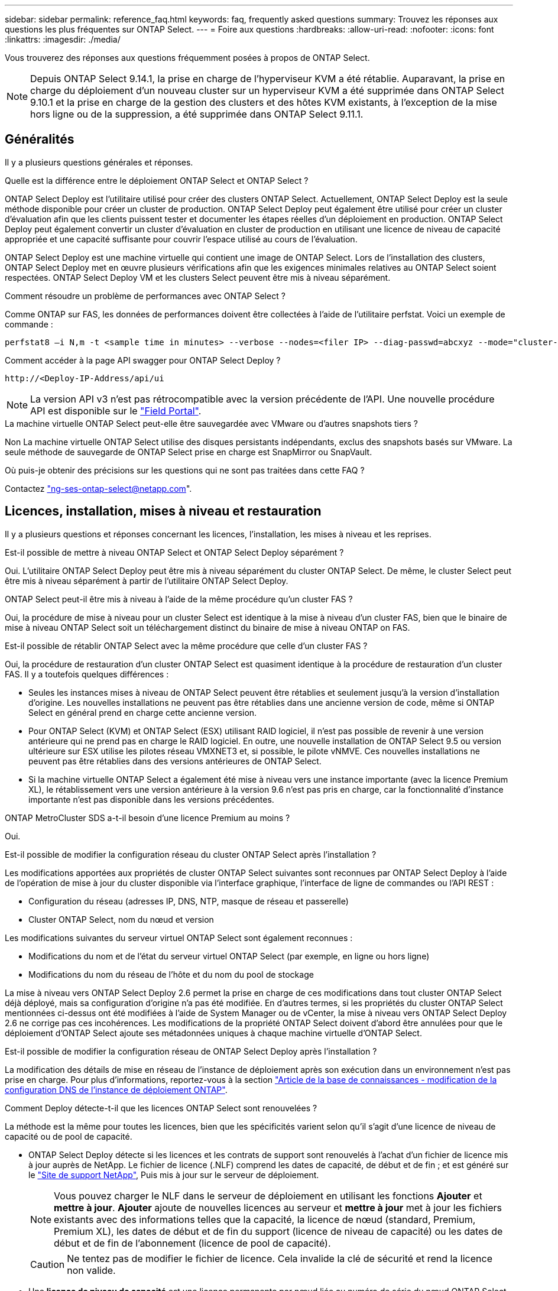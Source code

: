 ---
sidebar: sidebar 
permalink: reference_faq.html 
keywords: faq, frequently asked questions 
summary: Trouvez les réponses aux questions les plus fréquentes sur ONTAP Select. 
---
= Foire aux questions
:hardbreaks:
:allow-uri-read: 
:nofooter: 
:icons: font
:linkattrs: 
:imagesdir: ./media/


[role="lead"]
Vous trouverez des réponses aux questions fréquemment posées à propos de ONTAP Select.

[NOTE]
====
Depuis ONTAP Select 9.14.1, la prise en charge de l'hyperviseur KVM a été rétablie. Auparavant, la prise en charge du déploiement d'un nouveau cluster sur un hyperviseur KVM a été supprimée dans ONTAP Select 9.10.1 et la prise en charge de la gestion des clusters et des hôtes KVM existants, à l'exception de la mise hors ligne ou de la suppression, a été supprimée dans ONTAP Select 9.11.1.

====


== Généralités

Il y a plusieurs questions générales et réponses.

.Quelle est la différence entre le déploiement ONTAP Select et ONTAP Select ?
ONTAP Select Deploy est l'utilitaire utilisé pour créer des clusters ONTAP Select. Actuellement, ONTAP Select Deploy est la seule méthode disponible pour créer un cluster de production. ONTAP Select Deploy peut également être utilisé pour créer un cluster d'évaluation afin que les clients puissent tester et documenter les étapes réelles d'un déploiement en production. ONTAP Select Deploy peut également convertir un cluster d'évaluation en cluster de production en utilisant une licence de niveau de capacité appropriée et une capacité suffisante pour couvrir l'espace utilisé au cours de l'évaluation.

ONTAP Select Deploy est une machine virtuelle qui contient une image de ONTAP Select. Lors de l'installation des clusters, ONTAP Select Deploy met en œuvre plusieurs vérifications afin que les exigences minimales relatives au ONTAP Select soient respectées. ONTAP Select Deploy VM et les clusters Select peuvent être mis à niveau séparément.

.Comment résoudre un problème de performances avec ONTAP Select ?
Comme ONTAP sur FAS, les données de performances doivent être collectées à l'aide de l'utilitaire perfstat. Voici un exemple de commande :

[listing]
----
perfstat8 –i N,m -t <sample time in minutes> --verbose --nodes=<filer IP> --diag-passwd=abcxyz --mode="cluster-mode" > <name of output file>
----
.Comment accéder à la page API swagger pour ONTAP Select Deploy ?
[listing]
----
http://<Deploy-IP-Address/api/ui
----

NOTE: La version API v3 n'est pas rétrocompatible avec la version précédente de l'API. Une nouvelle procédure API est disponible sur le https://library.netapp.com/ecm/ecm_download_file/ECMLP2845694["Field Portal"^].

.La machine virtuelle ONTAP Select peut-elle être sauvegardée avec VMware ou d'autres snapshots tiers ?
Non La machine virtuelle ONTAP Select utilise des disques persistants indépendants, exclus des snapshots basés sur VMware. La seule méthode de sauvegarde de ONTAP Select prise en charge est SnapMirror ou SnapVault.

.Où puis-je obtenir des précisions sur les questions qui ne sont pas traitées dans cette FAQ ?
Contactez link:mailto:ng-ses-ontap-select@netapp.com["ng-ses-ontap-select@netapp.com"].



== Licences, installation, mises à niveau et restauration

Il y a plusieurs questions et réponses concernant les licences, l'installation, les mises à niveau et les reprises.

.Est-il possible de mettre à niveau ONTAP Select et ONTAP Select Deploy séparément ?
Oui. L'utilitaire ONTAP Select Deploy peut être mis à niveau séparément du cluster ONTAP Select. De même, le cluster Select peut être mis à niveau séparément à partir de l'utilitaire ONTAP Select Deploy.

.ONTAP Select peut-il être mis à niveau à l'aide de la même procédure qu'un cluster FAS ?
Oui, la procédure de mise à niveau pour un cluster Select est identique à la mise à niveau d'un cluster FAS, bien que le binaire de mise à niveau ONTAP Select soit un téléchargement distinct du binaire de mise à niveau ONTAP on FAS.

.Est-il possible de rétablir ONTAP Select avec la même procédure que celle d'un cluster FAS ?
Oui, la procédure de restauration d'un cluster ONTAP Select est quasiment identique à la procédure de restauration d'un cluster FAS. Il y a toutefois quelques différences :

* Seules les instances mises à niveau de ONTAP Select peuvent être rétablies et seulement jusqu'à la version d'installation d'origine. Les nouvelles installations ne peuvent pas être rétablies dans une ancienne version de code, même si ONTAP Select en général prend en charge cette ancienne version.
* Pour ONTAP Select (KVM) et ONTAP Select (ESX) utilisant RAID logiciel, il n'est pas possible de revenir à une version antérieure qui ne prend pas en charge le RAID logiciel. En outre, une nouvelle installation de ONTAP Select 9.5 ou version ultérieure sur ESX utilise les pilotes réseau VMXNET3 et, si possible, le pilote vNMVE. Ces nouvelles installations ne peuvent pas être rétablies dans des versions antérieures de ONTAP Select.
* Si la machine virtuelle ONTAP Select a également été mise à niveau vers une instance importante (avec la licence Premium XL), le rétablissement vers une version antérieure à la version 9.6 n'est pas pris en charge, car la fonctionnalité d'instance importante n'est pas disponible dans les versions précédentes.


.ONTAP MetroCluster SDS a-t-il besoin d'une licence Premium au moins ?
Oui.

.Est-il possible de modifier la configuration réseau du cluster ONTAP Select après l'installation ?
Les modifications apportées aux propriétés de cluster ONTAP Select suivantes sont reconnues par ONTAP Select Deploy à l'aide de l'opération de mise à jour du cluster disponible via l'interface graphique, l'interface de ligne de commandes ou l'API REST :

* Configuration du réseau (adresses IP, DNS, NTP, masque de réseau et passerelle)
* Cluster ONTAP Select, nom du nœud et version


Les modifications suivantes du serveur virtuel ONTAP Select sont également reconnues :

* Modifications du nom et de l'état du serveur virtuel ONTAP Select (par exemple, en ligne ou hors ligne)
* Modifications du nom du réseau de l'hôte et du nom du pool de stockage


La mise à niveau vers ONTAP Select Deploy 2.6 permet la prise en charge de ces modifications dans tout cluster ONTAP Select déjà déployé, mais sa configuration d'origine n'a pas été modifiée. En d'autres termes, si les propriétés du cluster ONTAP Select mentionnées ci-dessus ont été modifiées à l'aide de System Manager ou de vCenter, la mise à niveau vers ONTAP Select Deploy 2.6 ne corrige pas ces incohérences. Les modifications de la propriété ONTAP Select doivent d'abord être annulées pour que le déploiement d'ONTAP Select ajoute ses métadonnées uniques à chaque machine virtuelle d'ONTAP Select.

.Est-il possible de modifier la configuration réseau de ONTAP Select Deploy après l'installation ?
La modification des détails de mise en réseau de l'instance de déploiement après son exécution dans un environnement n'est pas prise en charge. Pour plus d'informations, reportez-vous à la section link:https://kb.netapp.com/onprem/ontap/ONTAP_Select/Modifying_DNS_configuration_of_ONTAP_Deploy_instance["Article de la base de connaissances - modification de la configuration DNS de l'instance de déploiement ONTAP"^].

.Comment Deploy détecte-t-il que les licences ONTAP Select sont renouvelées ?
La méthode est la même pour toutes les licences, bien que les spécificités varient selon qu'il s'agit d'une licence de niveau de capacité ou de pool de capacité.

* ONTAP Select Deploy détecte si les licences et les contrats de support sont renouvelés à l'achat d'un fichier de licence mis à jour auprès de NetApp. Le fichier de licence (.NLF) comprend les dates de capacité, de début et de fin ; et est généré sur le link:https://mysupport.netapp.com/site/["Site de support NetApp"^], Puis mis à jour sur le serveur de déploiement.
+

NOTE: Vous pouvez charger le NLF dans le serveur de déploiement en utilisant les fonctions *Ajouter* et *mettre à jour*. *Ajouter* ajoute de nouvelles licences au serveur et *mettre à jour* met à jour les fichiers existants avec des informations telles que la capacité, la licence de nœud (standard, Premium, Premium XL), les dates de début et de fin du support (licence de niveau de capacité) ou les dates de début et de fin de l'abonnement (licence de pool de capacité).

+

CAUTION: Ne tentez pas de modifier le fichier de licence. Cela invalide la clé de sécurité et rend la licence non valide.

* Une *licence de niveau de capacité* est une licence permanente par nœud liée au numéro de série du nœud ONTAP Select. Il est vendu avec un contrat de support distinct. Pendant que la licence est permanente, le contrat de support doit être renouvelé pour accéder aux mises à niveau ONTAP Select et bénéficier de l'assistance du support technique NetApp. Un contrat de support en cours de validité est également requis pour modifier les paramètres de licence, tels que la capacité ou la taille du nœud.
+
L'achat d'une mise à jour de licence de niveau de capacité, d'une modification de paramètre ou d'un renouvellement de contrat de support nécessite le numéro de série du nœud dans le cadre de la commande. Les numéros de série des nœuds de niveau de capacité comportent neuf chiffres et commencent par le numéro « 32 ».

+
Une fois l'achat terminé et le fichier de licence généré, il est téléchargé sur le serveur de déploiement à l'aide de la fonction *Update*.

* Une *licence de pool de capacité* est un abonnement permettant d'utiliser un pool de capacité et une taille de nœud spécifiques (standard, Premium, Premium XL) pour déployer un ou plusieurs clusters. L'abonnement comprend le droit d'utiliser une licence et un support pour une durée spécifiée. Le droit d'utiliser une licence et le contrat de support ont des dates de début et de fin spécifiées.


.Comment le déploiement détecte-t-il si les nœuds ont renouvelé des licences ou un contrat de support ?
L'achat, la génération et le téléchargement d'un fichier de licence mis à jour permettent à Deploy de détecter les licences et les contrats de support renouvelés.

Si la date de fin d'un contrat de support pour le niveau de capacité est dépassée, le nœud peut rester en cours d'exécution, mais vous ne pouvez pas télécharger et installer les mises à jour de ONTAP, ou bien appeler le support technique NetApp pour obtenir de l'aide sans mettre à jour au préalable le contrat de support.

Si un abonnement au pool de capacité expire, le système vous avertit d'abord mais après 30 jours, si le système s'arrête, il ne redémarre pas tant qu'un abonnement mis à jour n'est pas installé sur le serveur de déploiement.



== Stockage

Plusieurs questions et réponses concernant le stockage sont à poser.

.Une seule instance ONTAP Select peut-elle créer des clusters sur ESX et KVM ?
Oui. ONTAP Select Deploy peut être installé sur KVM ou ESX, et les deux installations peuvent créer des clusters ONTAP Select sur l'un ou l'autre des hyperviseurs.

.VCenter est-il requis pour ONTAP Select sur ESX ?
Si les hôtes ESX sont sous licence appropriée, il est inutile de gérer les hôtes ESX par un serveur vCenter. Toutefois, si les hôtes sont gérés par un serveur vCenter, vous devez configurer le déploiement de ONTAP Select pour utiliser ce serveur vCenter. En d'autres termes, vous ne pouvez pas configurer des hôtes ESX comme autonomes dans ONTAP Select Deploy s'ils sont gérés activement par vCenter Server. Notez que ONTAP Select Deploy VM s'appuie sur vCenter pour suivre toutes les migrations de VM ONTAP Select entre les hôtes ESXi en raison d'un événement vMotion ou VMware HA.

.Qu'est-ce que le RAID logiciel ?
ONTAP Select peut utiliser des serveurs sans contrôleur RAID matériel. Dans ce cas, la fonctionnalité RAID est implémentée dans le logiciel. Avec la technologie RAID logicielle, les disques SSD et NVMe sont pris en charge. Le démarrage ONTAP Select et les disques centraux doivent tout de même résider dans une partition virtualisée (pool de stockage ou datastore). ONTAP Select utilise RD2 (partitionnement données-racines) pour partitionner les disques SSD. La partition racine ONTAP Select réside donc sur les mêmes piles de disques physiques utilisées pour les agrégats de données. Toutefois, l'agrégat racine, l'amorçage et les disques virtualisés centraux ne sont pas pris en compte par rapport à la licence de capacité.

Toutes les méthodes RAID disponibles sur les systèmes AFF/FAS sont également disponibles pour ONTAP Select. Notamment RAID 4, RAID DP et RAID-TEC. Le nombre minimal de disques SSD varie en fonction du type de configuration RAID choisi. Les meilleures pratiques exigent la présence d'au moins une pièce de rechange. Les disques de secours et de parité ne sont pas pris en compte pour la licence de capacité.

.En quoi le RAID logiciel est-il différent d'une configuration RAID matérielle ?
La technologie RAID logicielle est une couche de la pile logicielle ONTAP. Le logiciel RAID offre un contrôle plus administratif, car les disques physiques sont partitionnés et disponibles en tant que disques bruts au sein de la machine virtuelle ONTAP Select. Alors qu'avec le RAID matériel, une seule grande LUN est généralement disponible, puis peut être sculptée pour créer des Kfiles d'attente VMDs visibles au sein de ONTAP Select. Il est disponible en option et peut être utilisé à la place d'un RAID matériel.

Voici quelques-unes des conditions requises pour le RAID logiciel :

* Pris en charge pour ESX et KVM
+
** Depuis ONTAP Select 9.14.1, la prise en charge de l'hyperviseur KVM a été rétablie. Auparavant, la prise en charge de l'hyperviseur KVM a été supprimée dans ONTAP Select 9.10.1.


* Taille des disques physiques pris en charge : 200 Go – 32 To
* Pris en charge uniquement sur les configurations DAS
* Prise en charge avec des disques SSD ou NVMe
* Requiert une licence Premium ou Premium XL ONTAP Select
* Le contrôleur RAID matériel doit être absent ou désactivé ou fonctionner en mode SAS HBA
* Un pool de stockage LVM ou un datastore basé sur une LUN dédiée doit être utilisé pour les disques système : core dump, boot/NVRAM et le médiateur.


.ONTAP Select pour KVM prend-il en charge plusieurs liaisons NIC ?
Lors de l'installation sur KVM, vous devez utiliser une liaison unique et un pont unique. Un hôte avec deux ou quatre ports physiques doit avoir tous les ports dans la même liaison.

.Comment ONTAP Select signale-t-il une panne de disque physique ou de carte réseau dans l'hôte de l'hyperviseur ou signale-t-il une alerte ? ONTAP Select récupère-t-il ces informations depuis l'hyperviseur ou doit-il être défini au niveau de l'hyperviseur ?
Lors de l'utilisation d'un contrôleur RAID matériel, ONTAP Select ignore largement les problèmes de serveur sous-jacent. Si le serveur est configuré selon nos meilleures pratiques, une certaine redondance devrait exister. Nous recommandons la solution RAID 5/6 pour résister aux défaillances de disques. Pour les configurations RAID logicielles, ONTAP émet des alertes concernant les pannes de disque et, s'il existe un disque de rechange, lance la reconstruction du disque.

Vous devez utiliser au moins deux cartes réseau physiques pour éviter un point de défaillance unique au niveau de la couche réseau. NetApp recommande que les groupes de ports internes, de gestion et de données disposent de cartes réseau et d'une liaison montante ou plus dans l'équipe ou le lien. Cette configuration garantit que, en cas de défaillance de la liaison montante, le commutateur virtuel déplace le trafic de la liaison montante défaillante vers une liaison montante saine dans l'équipe NIC. Pour plus de détails sur la configuration réseau recommandée, reportez-vous à la section link:reference_plan_best_practices.html#networking["Résumé des meilleures pratiques : la mise en réseau"].

Toutes les autres erreurs sont gérées par ONTAP HA dans le cas d'un cluster à deux ou à quatre nœuds. Si le serveur d'hyperviseur doit être remplacé et que le cluster ONTAP Select doit être reconstitué avec un nouveau serveur, contactez le support technique NetApp.

.Quelle est la taille maximale des datastores ONTAP Select prise en charge ?
Toutes les configurations, y compris VSAN, prennent en charge 400 To de stockage par nœud ONTAP Select.

Lorsque vous effectuez une installation sur des datastores de taille supérieure à la taille maximale prise en charge, vous devez utiliser Capacity Cap lors de la configuration du produit.

.Comment augmenter la capacité d'un nœud ONTAP Select ?
ONTAP Select Deploy contient un workflow d'ajout de stockage qui prend en charge l'extension de capacité sur un nœud ONTAP Select. Vous pouvez développer le stockage sous gestion en utilisant l'espace du même datastore (si de l'espace est toujours disponible) ou en ajoutant de l'espace à partir d'un datastore distinct. La combinaison de datastores locaux et distants dans le même agrégat n'est pas prise en charge.

Storage Add prend également en charge le RAID logiciel. Toutefois, dans le cas d'un RAID logiciel, des disques physiques supplémentaires doivent être ajoutés à la machine virtuelle ONTAP Select. L'ajout de stockage est semblable à la gestion d'une baie FAS ou AFF. Vous devez tenir compte des tailles de groupe RAID et des disques lors de l'ajout de stockage à un nœud ONTAP Select à l'aide du logiciel RAID.

.ONTAP Select prend-il en charge les datastores VSAN ou de type baie externe ?
ONTAP Select Deploy et ONTAP Select for ESX prennent en charge la configuration d'un cluster ONTAP Select à nœud unique en utilisant un VSAN ou un type de baie externe de datastore pour son pool de stockage.

ONTAP Select Deploy et ONTAP Select for KVM prennent en charge la configuration d'un cluster ONTAP Select à nœud unique à l'aide d'un type de pool de stockage logique partagé sur les baies externes. Les pools de stockage peuvent être basés sur iSCSI ou FC/FCoE. Les autres types de pools de stockage ne sont pas pris en charge.

Les clusters haute disponibilité à plusieurs nœuds sur un système de stockage partagé sont pris en charge.

.ONTAP Select prend-il en charge les clusters à plusieurs nœuds sur VSAN ou tout autre stockage externe partagé incluant certaines piles HCI ?
Les clusters à plusieurs nœuds qui utilisent un stockage externe (multinœud vNAS) sont pris en charge pour ESX et KVM. Le mélange d'hyperviseurs dans le même cluster n'est pas pris en charge. Une architecture haute disponibilité sur stockage partagé implique toujours que chaque nœud d'une paire haute disponibilité possède une copie en miroir de ses données partenaires. Toutefois, un cluster à plusieurs nœuds tire parti des avantages de la continuité de l'activité de ONTAP, contrairement à un cluster à un seul nœud qui repose sur VMware HA ou KVM Live Motion.

Bien que le déploiement ONTAP Select permet de prendre en charge plusieurs machines virtuelles ONTAP Select sur le même hôte, il n'autorise pas ces instances à faire partie du même cluster ONTAP Select lors de la création du cluster. Pour les environnements ESX, NetApp recommande de créer des règles d'anti-affinité des machines virtuelles afin que VMware HA ne tente pas de migrer plusieurs machines virtuelles ONTAP Select depuis le même cluster ONTAP Select vers un hôte ESX unique. De plus, si ONTAP Select Deploy détecte qu'une migration de vMotion ou en direct d'une machine virtuelle ONTAP Select se sont traduites par une violation de nos meilleures pratiques, telles que deux nœuds ONTAP Select se terminant sur le même hôte physique, ONTAP Select Deploy envoie une alerte dans l'interface graphique de déploiement et le journal. La seule façon dont ONTAP Select déploie l'emplacement des machines virtuelles ONTAP Select est suite à une opération manuelle de mise à jour de clusters qui doit être effectuée par l'administrateur du déploiement ONTAP Select. Aucune fonctionnalité du déploiement ONTAP Select n'active la surveillance proactive, et l'alerte n'est visible que via l'interface graphique ou le journal du déploiement. En d'autres termes, cette alerte ne peut pas être transmise à une infrastructure de surveillance centralisée.

.ONTAP Select prend-il en charge NSX VXLAN de VMware ?
Les groupes de ports NSX-V VXLAN sont pris en charge. Pour la haute disponibilité multinœud, y compris ONTAP MetroCluster SDS, assurez-vous de configurer la MTU du réseau interne entre 7500 et 8900 (au lieu de 9000) afin d'adapter la surcharge VXLAN. La MTU du réseau interne peut être configurée avec ONTAP Select Deploy lors du déploiement d'un cluster.

.ONTAP Select prend-il en charge la migration KVM ?
Les machines virtuelles ONTAP Select exécutées sur des pools de stockage de baies externes prennent en charge les migrations dynamiques de virsh.

.Ai-je besoin d'AF ONTAP Select Premium pour VSAN ?
Non, toutes les versions sont prises en charge, que les configurations VSAN ou baie externe soient 100 % Flash.

.Quels sont les paramètres VSAN FTT/FTM pris en charge ?
La machine virtuelle Select hérite de la règle de stockage du datastore VSAN et aucune restriction n'est appliquée aux paramètres FTT/FTM. Notez toutefois que, en fonction des paramètres FTT/FTM, la taille de la machine virtuelle ONTAP Select peut être nettement supérieure à la capacité configurée lors de sa configuration. ONTAP Select utilise des VMDK à mise à zéro et non volumineux qui sont créés lors de la configuration. Pour éviter d'affecter les autres VM utilisant le même datastore partagé, il est important de prévoir une capacité disponible suffisante dans le datastore afin de prendre en charge la taille de machine virtuelle véritablement Select telle que dérivée de la capacité Select et des paramètres FTT/FTM.

.Est-il possible d'exécuter plusieurs nœuds ONTAP Select sur un même hôte s'ils font partie de différents clusters Select ?
Il est possible de configurer plusieurs nœuds ONTAP Select sur le même hôte pour les configurations vNAS uniquement, tant que ces nœuds ne font pas partie du même cluster ONTAP Select. Cette opération n'est pas prise en charge dans les configurations DAS, car plusieurs nœuds ONTAP Select sur le même hôte physique seraient concurrents en vue de l'accès au contrôleur RAID.

.Peut-on disposer d'un hôte avec un seul port 10GE sur le ONTAP Select. Est-il disponible pour ESX et KVM ?
Vous pouvez utiliser un seul port 10GE pour la connexion au réseau externe. Cependant, NetApp vous recommande de l'utiliser uniquement dans les environnements de petit format limités. Cette opération est prise en charge par ESX et KVM.

.Quels processus supplémentaires devez-vous exécuter pour effectuer une migration en direct sur KVM ?
Vous devez installer et exécuter des composants open source CLVM et Pacemaker (pcs) sur chaque hôte participant à la migration en direct. Vous devez accéder aux mêmes groupes de volumes sur chaque hôte.



== VCenter

Il existe plusieurs questions et réponses concernant VMware vCenter.

.Comment ONTAP Select déploie-t-il la communication avec vCenter et quels ports de pare-feu doivent être ouverts ?
ONTAP Select Deploy utilise l'API VMware VIX pour communiquer avec le vCenter et/ou l'hôte ESX. La documentation VMware indique que la connexion initiale à un serveur vCenter ou à un hôte ESX se fait à l'aide de HTTPS/SOAP sur le port TCP 443. Il s'agit du port pour la sécurisation de HTTP via TLS/SSL. Ensuite, une connexion à l'hôte ESX est ouverte sur un socket situé sur le port TCP 902. Les données passant par cette connexion sont cryptées avec SSL. De plus, ONTAP Select déploie les problèmes a `PING` Commande pour vérifier qu'un hôte ESX répond à l'adresse IP que vous avez spécifiée.

ONTAP Select Deploy doit pouvoir communiquer avec les adresses IP de gestion du cluster et du nœud ONTAP Select comme suit :

* Ping
* SSH (port 22)
* SSL (port 443)


Pour les clusters à deux nœuds, ONTAP Select déploie les hôtes des boîtes aux lettres du cluster. Chaque nœud ONTAP Select doit pouvoir accéder au déploiement ONTAP Select via iSCSI (port 3260).

Pour les clusters multinœuds, le réseau interne doit être entièrement ouvert (pas de NAT ni de pare-feu).

.Quels sont les droits vCenter nécessaires à ONTAP Select Deploy pour créer des clusters ONTAP Select ?
La liste des droits vCenter requis est disponible ici : link:reference_plan_ots_vcenter.html["Serveur VMware vCenter"].



== HAUTE DISPONIBILITÉ et clusters

Il existe plusieurs questions et réponses concernant les paires haute disponibilité et les clusters.

.Quelle est la différence entre un cluster à quatre, six ou huit nœuds et un cluster ONTAP Select à deux nœuds ?
À la différence des clusters à quatre nœuds, à six nœuds et à huit nœuds dans lesquels ONTAP Select déploie la machine virtuelle est principalement utilisée pour créer le cluster, un cluster à deux nœuds utilise en continu la machine virtuelle de déploiement ONTAP Select pour assurer le quorum haute disponibilité. Si la machine virtuelle ONTAP Select Deploy n'est pas disponible, les services de basculement sont désactivés.

.Qu'est-ce que le SDS MetroCluster ?
MetroCluster SDS est une option de réplication synchrone à moindre coût appartenant au secteur des solutions de continuité de l'activité MetroCluster. Elle est disponible uniquement avec ONTAP Select, contrairement à NetApp MetroCluster, et est disponible sur les technologies Flash hybrides FAS, AFF, NetApp Private Storage pour le cloud et NetApp FlexArray®.

.En quoi le SDS de MetroCluster est-il différent de celui de NetApp MetroCluster ?
MetroCluster SDS est une solution de réplication synchrone proposée sous la forme de solutions NetApp MetroCluster. Toutefois, les distances prises en charge (~10 km contre 300 km) et le type de connectivité (seuls les réseaux IP sont pris en charge par les protocoles FC et IP).

.Quelle est la différence entre un cluster ONTAP Select à deux nœuds et un ONTAP MetroCluster SDS à deux nœuds ?
Le cluster à deux nœuds est défini comme un cluster pour lequel les deux nœuds se trouvent dans le même data Center, à 300 m les uns des autres. En général, les deux nœuds ont des liaisons ascendantes vers le même commutateur réseau ou le même ensemble de commutateurs réseau connectés par une liaison interswitch.

Le MetroCluster SDS à deux nœuds est défini comme un cluster dont les nœuds sont physiquement séparés (salles différentes, bâtiments différents ou data centers différents) et où les connexions uplink de chaque nœud sont connectées à des commutateurs réseau distincts. Bien que le SDS MetroCluster ne nécessite pas de matériel dédié, l'environnement doit prendre en charge un ensemble d'exigences minimales en termes de latence (5 ms de temps de propagation aller-retour et 5 ms de fluctuation du signal pendant 10 ms) et de distance physique (10 km).

MetroCluster SDS est une fonctionnalité Premium qui requiert la licence Premium ou Premium XL. Une licence Premium prend en charge la création d'ordinateurs virtuels de petite et moyenne taille ainsi que de disques durs et de supports SSD. Toutes ces configurations sont prises en charge.

.Le SDS ONTAP MetroCluster requiert-il du stockage local (DAS) ?
Le SDS ONTAP MetroCluster prend en charge toutes les configurations de stockage (DAS et vNAS).

.ONTAP MetroCluster SDS prend-il en charge le RAID logiciel ?
Oui, la configuration RAID logicielle est prise en charge avec le support SSD sur KVM et ESX.

.ONTAP MetroCluster SDS prend-il en charge les disques SSD et rotatifs ?
Oui, bien qu'une licence Premium soit requise, cette licence prend en charge les ordinateurs virtuels de petite et moyenne taille ainsi que les disques SSD et les supports rotatifs.

.ONTAP MetroCluster SDS prend-il en charge les tailles de clusters à quatre nœuds ou plus ?
Non, seuls les clusters à deux nœuds avec un médiateur peuvent être configurés en tant que SDS MetroCluster.

.Quelles sont les exigences du SDS ONTAP MetroCluster ?
Les exigences sont les suivantes :

* Trois centres de données (un pour le ONTAP Select déploient Mediator et un pour chaque noeud).
* 5ms de RTT et fluctuation du signal 5 ms pendant un total maximum de 10 ms et une distance physique maximale de 10 km entre les nœuds ONTAP Select.
* Un RTT de 125 ms et une bande passante minimale de 5 Mbit/s entre le Mediator de déploiement ONTAP Select et chaque nœud ONTAP Select.
* Une licence Premium ou Premium XL.


.ONTAP Select prend-il en charge vMotion ou VMware HA ?
Les machines virtuelles ONTAP Select qui s'exécutent sur des datastores VSAN ou sur des baies externes (c'est-à-dire les déploiements vNAS) prennent en charge vMotion, DRS et VMware HA.

.ONTAP Select prend-il en charge Storage vMotion ?
Storage vMotion est pris en charge dans toutes les configurations, y compris les clusters ONTAP Select à un ou plusieurs nœuds, et le serveur virtuel ONTAP Select Deploy. Storage vMotion peut être utilisé pour migrer ONTAP Select ou ONTAP Select Deploy VM entre différentes versions de VMFS (VMFS 5 à VMFS 6 par exemple), mais cette utilisation n'est pas limitée. Il est recommandé d'arrêter la machine virtuelle avant de lancer une opération Storage vMotion. Le déploiement de ONTAP Select doit lancer l'opération suivante une fois l'opération de stockage vMotion terminée :

[listing]
----
cluster refresh
----
Notez qu'une opération Storage vMotion entre différents types de datastores n'est pas prise en charge. En d'autres termes, les opérations de stockage vMotion entre datastores de type NFS et datastores VMFS ne sont pas prises en charge. En général, les opérations de stockage vMotion entre datastores externes et datastores DAS ne sont pas prises en charge.

.Le trafic haute disponibilité entre les nœuds ONTAP Select peut-il s'exécuter sur un vSwitch différent et/ou des ports physiques séparés et/ou à l'aide de câbles IP point à point entre les hôtes ESX ?
Ces configurations ne sont pas prises en charge. ONTAP Select ne dispose pas de visibilité sur l'état des liaisons montantes du réseau physique transportant le trafic client. Par conséquent, ONTAP Select s'appuie sur le cœur de haute disponibilité pour s'assurer que la VM est accessible en même temps aux clients et à ses homologues. En cas de perte de connectivité physique, la perte du signal de détection haute disponibilité entraîne le basculement automatique vers l'autre nœud, qui est le comportement souhaité.

La segmentation du trafic HA sur une infrastructure physique distincte peut entraîner la communication d'une VM Select avec son homologue, mais pas avec ses clients. Cela empêche le processus haute disponibilité automatique et entraîne une indisponibilité des données jusqu'à ce qu'un basculement manuel soit appelé.



== Service médiateur

Il y a plusieurs questions et réponses concernant le service de médiateur.

.Qu'est-ce que le service Mediator ?
Un cluster à deux nœuds utilise en permanence la machine virtuelle ONTAP Select Deploy pour obtenir le quorum haute disponibilité. Une machine virtuelle ONTAP Select de déploiement prenant part à une négociation de quorum HA à deux nœuds est appelée une machine virtuelle Mediator.

.Le service Mediator peut-il être distant ?
Oui. ONTAP Select Deploy, agissant en tant que médiateur pour une paire HA à deux nœuds, prend en charge une latence WAN pouvant atteindre 500 ms de temps de propagation aller-retour et nécessite une bande passante minimale de 5 Mbit/s.

.Quel protocole le service Mediator utilise-t-il ?
Le trafic du médiateur est iSCSI, provient des adresses IP de gestion de noeuds ONTAP Select et se termine sur l'adresse IP de déploiement ONTAP Select. Notez que vous ne pouvez pas utiliser le protocole IPv6 pour l'adresse IP de gestion des nœuds ONTAP Select lors de l'utilisation d'un cluster à deux nœuds.

.Puis-je utiliser un service Mediator pour plusieurs clusters HA à deux nœuds ?
Oui. Chaque machine virtuelle ONTAP Select Deploy peut servir de service médiateur commun pour un maximum de 100 clusters ONTAP Select à deux nœuds.

.L'emplacement du service Mediator peut-il être modifié après le déploiement ?
Oui. Il est possible d'utiliser une autre VM de déploiement ONTAP Select pour héberger le service Mediator.

.ONTAP Select prend-il en charge les clusters étirés avec (ou sans) le médiateur ?
Seul un cluster à deux nœuds avec un Mediator est pris en charge dans un modèle de déploiement HA étendu.
